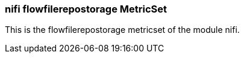 === nifi flowfilerepostorage MetricSet

This is the flowfilerepostorage metricset of the module nifi.

